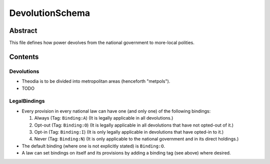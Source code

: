 DevolutionSchema
############################################################

Abstract
============================================================

This file defines how power devolves from the national government to more-local polities.

Contents
============================================================

Devolutions
------------------------------------------------------------

- Theodia is to be divided into metropolitan areas (henceforth "metpols").

- TODO

LegalBindings
------------------------------------------------------------

- Every provision in every national law can have one (and only one) of the following bindings:

  #. Always (Tag: ``Binding:A``) (It is legally applicable in all devolutions.)

  #. Opt-out (Tag: ``Binding:O``) (It is legally applicable in all devolutions that have not opted-out of it.)

  #. Opt-in (Tag: ``Binding:I``) (It is only legally applicable in devolutions that have opted-in to it.)

  #. Never (Tag: ``Binding:N``) (It is only applicable to the national government and in its direct holdings.)

- The default binding (where one is not explicitly stated) is ``Binding:O``.

- A law can set bindings on itself and its provisions by adding a binding tag (see above) where desired.

